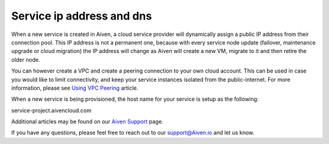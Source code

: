 Service ip address and dns
==========================

When a new service is created in Aiven, a cloud service provider will dynamically assign a public IP address from their connection pool. This IP address is not a permanent one, because with every service node update (failover, maintenance upgrade or cloud migration) the IP address will change as Aiven will create a new VM, migrate to it and then retire the older node. 

You can however create a VPC and create a peering connection to your own cloud account. This can be used in case you would like to limit connectivity, and keep your service instances isolated from the public-internet.  For more information, please see `Using VPC Peering <https://help.aiven.io/en/articles/778836-using-virtual-private-cloud-vpc-peering>`_ article.

When a new service is being provisioned, the host name for your service is setup as the following:

service-project.aivencloud.com

Additional articles may be found on our `Aiven Support <https://docs.aiven.io/>`_ page.

If you have any questions, please feel free to reach out to our support@Aiven.io and let us know.